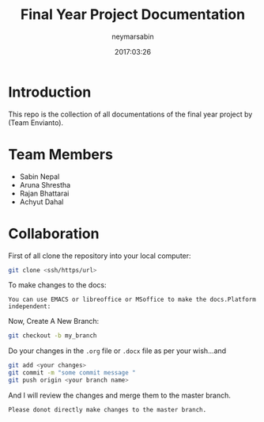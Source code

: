 #+TITLE: Final Year Project Documentation 
#+AUTHOR: neymarsabin
#+EMAIL: reddevil.sabin@gmail.com
#+OPTIONS: H:1 num:nil toc:nil
#+DATE: 2017:03:26


* Introduction 
	This repo is the collection of all documentations of the final year project by (Team Envianto).

* Team Members 
	- Sabin Nepal
	- Aruna Shrestha
	- Rajan Bhattarai
	- Achyut Dahal

* Collaboration
	First of all clone the repository into your local computer:
	#+BEGIN_SRC sh 
	git clone <ssh/https/url>
	#+END_SRC
	To make changes to the docs: 
	#+BEGIN_EXAMPLE
	You can use EMACS or libreoffice or MSoffice to make the docs.Platform independent:
	#+END_EXAMPLE
	Now, Create A New Branch: 
	#+BEGIN_SRC sh 
	git checkout -b my_branch 
	#+END_SRC
	Do your changes in the ~.org~ file or ~.docx~ file as per your wish...and 
	#+BEGIN_SRC sh 
	git add <your changes> 
	git commit -m "some commit message "
	git push origin <your branch name> 
	#+END_SRC
	And I will review the changes and merge them to the master branch.
	#+BEGIN_EXAMPLE
	Please donot directly make changes to the master branch.
	#+END_EXAMPLE
